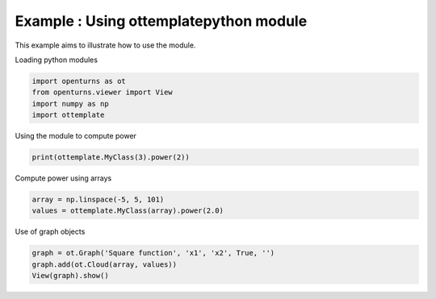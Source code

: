
.. DO NOT EDIT.
.. THIS FILE WAS AUTOMATICALLY GENERATED BY SPHINX-GALLERY.
.. TO MAKE CHANGES, EDIT THE SOURCE PYTHON FILE:
.. "auto_examples/plot_basic.py"
.. LINE NUMBERS ARE GIVEN BELOW.

.. only:: html

    .. note::
        :class: sphx-glr-download-link-note

        :ref:`Go to the end <sphx_glr_download_auto_examples_plot_basic.py>`
        to download the full example code

.. rst-class:: sphx-glr-example-title

.. _sphx_glr_auto_examples_plot_basic.py:


Example : Using ottemplatepython module
---------------------------------------

.. GENERATED FROM PYTHON SOURCE LINES 7-8

This example aims to illustrate how to use the module.

.. GENERATED FROM PYTHON SOURCE LINES 10-11

| Loading python modules

.. GENERATED FROM PYTHON SOURCE LINES 13-18

.. code-block:: Python

    import openturns as ot
    from openturns.viewer import View
    import numpy as np
    import ottemplate








.. GENERATED FROM PYTHON SOURCE LINES 19-20

| Using the module to compute power

.. GENERATED FROM PYTHON SOURCE LINES 20-22

.. code-block:: Python

    print(ottemplate.MyClass(3).power(2))





.. rst-class:: sphx-glr-script-out

 .. code-block:: none

    9




.. GENERATED FROM PYTHON SOURCE LINES 23-24

| Compute power using arrays

.. GENERATED FROM PYTHON SOURCE LINES 24-27

.. code-block:: Python

    array = np.linspace(-5, 5, 101)
    values = ottemplate.MyClass(array).power(2.0)








.. GENERATED FROM PYTHON SOURCE LINES 28-29

| Use of graph objects

.. GENERATED FROM PYTHON SOURCE LINES 29-32

.. code-block:: Python

    graph = ot.Graph('Square function', 'x1', 'x2', True, '')
    graph.add(ot.Cloud(array, values))
    View(graph).show()



.. image-sg:: /auto_examples/images/sphx_glr_plot_basic_001.png
   :alt: Square function
   :srcset: /auto_examples/images/sphx_glr_plot_basic_001.png
   :class: sphx-glr-single-img






.. rst-class:: sphx-glr-timing

   **Total running time of the script:** (0 minutes 0.254 seconds)


.. _sphx_glr_download_auto_examples_plot_basic.py:

.. only:: html

  .. container:: sphx-glr-footer sphx-glr-footer-example

    .. container:: sphx-glr-download sphx-glr-download-jupyter

      :download:`Download Jupyter notebook: plot_basic.ipynb <plot_basic.ipynb>`

    .. container:: sphx-glr-download sphx-glr-download-python

      :download:`Download Python source code: plot_basic.py <plot_basic.py>`
